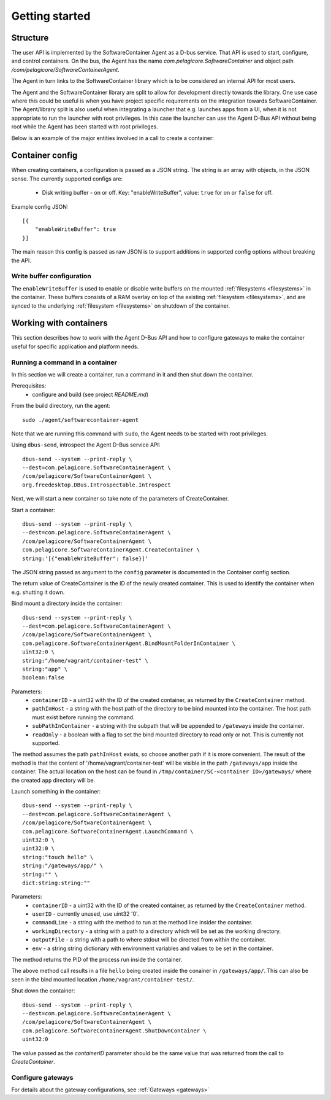 
.. _getting-started:

Getting started
***************


Structure
=========

The user API is implemented by the SoftwareContainer Agent as a D-bus service. That API is used
to start, configure, and control containers. On the bus, the Agent has the name
`com.pelagicore.SoftwareContainer` and object path `/com/pelagicore/SoftwareContainerAgent`.

The Agent in turn links to the SoftwareContainer library which is to be considered an internal
API for most users.

The Agent and the SoftwareContainer library are split to allow for development directly towards
the library. One use case where this could be useful is when you have project specific
requirements on the integration towards SoftwareContainer. The Agent/library split is also useful
when integrating a launcher that e.g. launches apps from a UI, when it is not appropriate to
run the launcher with root privileges. In this case the launcher can use the Agent D-Bus API
without being root while the Agent has been started with root privileges.

Below is an example of the major entities involved in a call to create a container:

.. seqdiag::

    span_height = 5;

    Launcher -> Agent [label = "CreateContainer (D-Bus call)", leftnote = "D-Bus side"]
    Agent -> SoftwareContainer [label = "init()"];

    SoftwareContainer -> ContainerAbstractInterface [label = "initialize()"]
    SoftwareContainer <-- ContainerAbstractInterface [label = "ReturnCode"]

    SoftwareContainer -> ContainerAbstractInterface [label = "create()"]
    ContainerAbstractInterface -> liblxc [label = "lxc_container_new()", rightnote = "system side"]
    ContainerAbstractInterface <-- liblxc
    SoftwareContainer <-- ContainerAbstractInterface [label = "ReturnCode"]

    SoftwareContainer -> ContainerAbstractInterface [label = "start()"]
    ContainerAbstractInterface -> liblxc [label = "multiple calls"]
    ContainerAbstractInterface <-- liblxc
    SoftwareContainer <-- ContainerAbstractInterface

    Agent <-- SoftwareContainer [label = "ReturnCode"]
    Launcher <-- Agent [label = "ID"]


Container config
================

When creating containers, a configuration is passed as a JSON string. The string is an array with objects, in the JSON sense.
The currently supported configs are:

  * Disk writing buffer - on or off. Key: "enableWriteBuffer", value: ``true`` for on or ``false`` for off.

Example config JSON::

    [{
        "enableWriteBuffer": true
    }]

The main reason this config is passed as raw JSON is to support additions in supported config options without breaking the API.

Write buffer configuration
--------------------------

The ``enableWriteBuffer`` is used to enable or disable write buffers on the mounted :ref:`filesystems <filesystems>` in the container. These
buffers consists of a RAM overlay on top of the existing :ref:`filesystem <filesystems>`, and are synced to the underlying :ref:`filesystem <filesystems>` on
shutdown of the container.


Working with containers
=======================

This section describes how to work with the Agent D-Bus API and how to configure gateways to make the container useful for
specific application and platform needs.


Running a command in a container
--------------------------------

In this section we will create a container, run a command in it and then shut down the
container.

Prerequisites:
  * configure and build (see project `README.md`)


From the build directory, run the agent::

    sudo ./agent/softwarecontainer-agent

Note that we are running this command with ``sudo``, the Agent needs to be started with root privileges.


Using ``dbus-send``, introspect the Agent D-Bus service API::

    dbus-send --system --print-reply \
    --dest=com.pelagicore.SoftwareContainerAgent \
    /com/pelagicore/SoftwareContainerAgent \
    org.freedesktop.DBus.Introspectable.Introspect

Next, we will start a new container so take note of the parameters of CreateContainer.


Start a container::

    dbus-send --system --print-reply \
    --dest=com.pelagicore.SoftwareContainerAgent \
    /com/pelagicore/SoftwareContainerAgent \
    com.pelagicore.SoftwareContainerAgent.CreateContainer \
    string:'[{"enableWriteBuffer": false}]'

The JSON string passed as argument to the ``config`` parameter is documented in the Container config section.

The return value of CreateContainer is the ID of the newly created container. This is used to identify the container when e.g. shutting it down.


Bind mount a directory inside the container::

    dbus-send --system --print-reply \
    --dest=com.pelagicore.SoftwareContainerAgent \
    /com/pelagicore/SoftwareContainerAgent \
    com.pelagicore.SoftwareContainerAgent.BindMountFolderInContainer \
    uint32:0 \
    string:"/home/vagrant/container-test" \
    string:"app" \
    boolean:false

Parameters:
 * ``containerID`` - a uint32 with the ID of the created container, as returned by the ``CreateContainer`` method.
 * ``pathInHost`` - a string with the host path of the directory to be bind mounted into the container. The host path must exist before running the command.
 * ``subPathInContainer`` - a string with the subpath that will be appended to ``/gateways`` inside the container.
 * ``readOnly`` - a boolean with a flag to set the bind mounted directory to read only or not. This is currently not supported.

The method assumes the path ``pathInHost`` exists, so choose another path if it is more convenient.
The result of the method is that the content of '/home/vagrant/container-test' will be
visible in the path ``/gateways/app`` inside the container. The actual location on the host can be found in
``/tmp/container/SC-<container ID>/gateways/`` where the created ``app`` directory will be.


Launch something in the container::

    dbus-send --system --print-reply \
    --dest=com.pelagicore.SoftwareContainerAgent \
    /com/pelagicore/SoftwareContainerAgent \
    com.pelagicore.SoftwareContainerAgent.LaunchCommand \
    uint32:0 \
    uint32:0 \
    string:"touch hello" \
    string:"/gateways/app/" \
    string:"" \
    dict:string:string:""

Parameters:
 * ``containerID`` - a uint32 with the ID of the created container, as returned by the ``CreateContainer`` method.
 * ``userID`` - currently unused, use uint32 '0'.
 * ``commandLine`` - a string with the method to run at the method line insider the container.
 * ``workingDirectory`` - a string with a path to a directory which will be set as the working directory.
 * ``outputFile`` - a string with a path to where stdout will be directed from within the container.
 * ``env`` - a string:string dictionary with environment variables and values to be set in the container.

The method returns the PID of the process run inside the container.

The above method call results in a file ``hello`` being created inside the conainer in ``/gateways/app/``. This can
also be seen in the bind mounted location ``/home/vagrant/container-test/``.


Shut down the container::

    dbus-send --system --print-reply \
    --dest=com.pelagicore.SoftwareContainerAgent \
    /com/pelagicore/SoftwareContainerAgent \
    com.pelagicore.SoftwareContainerAgent.ShutDownContainer \
    uint32:0

The value passed as the `containerID` parameter should be the same value that was returned from the call to `CreateContainer`.


Configure gateways
------------------

For details about the gateway configurations, see :ref:`Gateways <gateways>`

